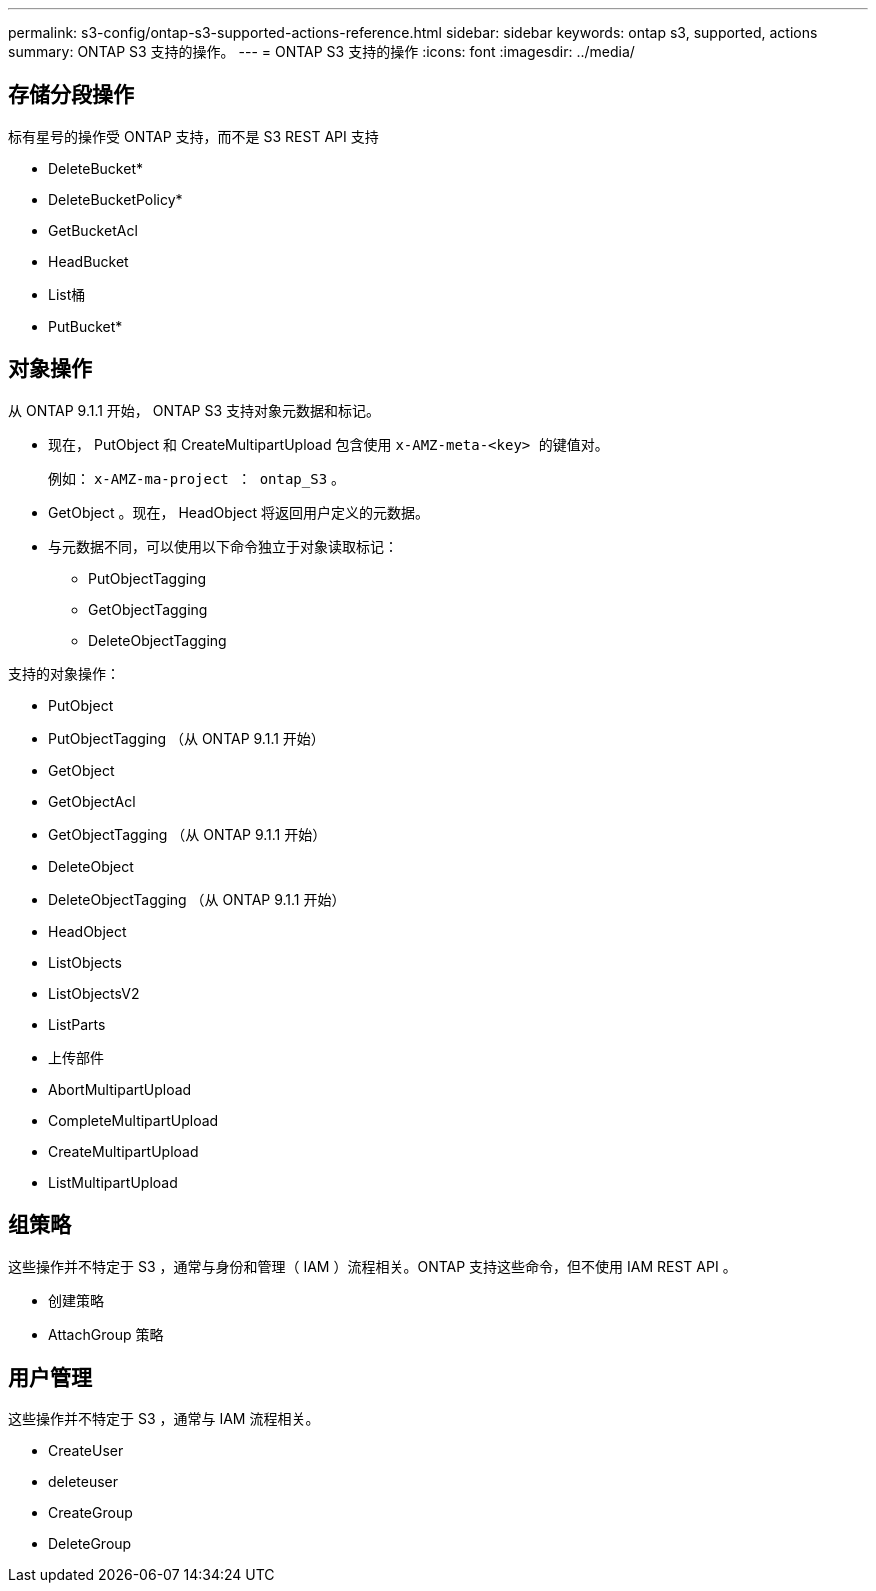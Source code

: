 ---
permalink: s3-config/ontap-s3-supported-actions-reference.html 
sidebar: sidebar 
keywords: ontap s3, supported, actions 
summary: ONTAP S3 支持的操作。 
---
= ONTAP S3 支持的操作
:icons: font
:imagesdir: ../media/




== 存储分段操作

标有星号的操作受 ONTAP 支持，而不是 S3 REST API 支持

* DeleteBucket*
* DeleteBucketPolicy*
* GetBucketAcl
* HeadBucket
* List桶
* PutBucket*




== 对象操作

从 ONTAP 9.1.1 开始， ONTAP S3 支持对象元数据和标记。

* 现在， PutObject 和 CreateMultipartUpload 包含使用 `x-AMZ-meta-<key> 的键值对。`
+
例如： `x-AMZ-ma-project ： ontap_S3` 。

* GetObject 。现在， HeadObject 将返回用户定义的元数据。
* 与元数据不同，可以使用以下命令独立于对象读取标记：
+
** PutObjectTagging
** GetObjectTagging
** DeleteObjectTagging




支持的对象操作：

* PutObject
* PutObjectTagging （从 ONTAP 9.1.1 开始）
* GetObject
* GetObjectAcl
* GetObjectTagging （从 ONTAP 9.1.1 开始）
* DeleteObject
* DeleteObjectTagging （从 ONTAP 9.1.1 开始）
* HeadObject
* ListObjects
* ListObjectsV2
* ListParts
* 上传部件
* AbortMultipartUpload
* CompleteMultipartUpload
* CreateMultipartUpload
* ListMultipartUpload




== 组策略

这些操作并不特定于 S3 ，通常与身份和管理（ IAM ）流程相关。ONTAP 支持这些命令，但不使用 IAM REST API 。

* 创建策略
* AttachGroup 策略




== 用户管理

这些操作并不特定于 S3 ，通常与 IAM 流程相关。

* CreateUser
* deleteuser
* CreateGroup
* DeleteGroup

